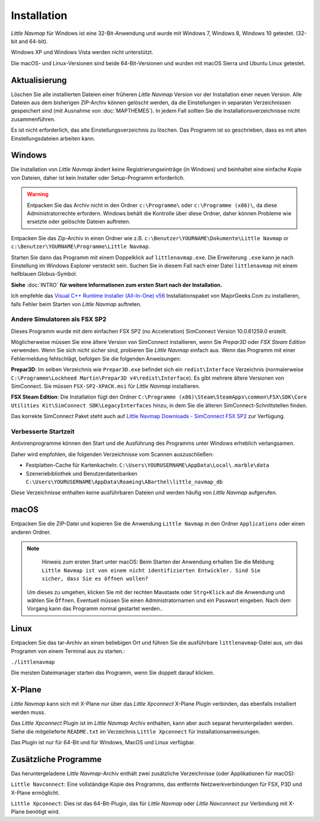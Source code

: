 Installation
------------

*Little Navmap* für Windows ist eine 32-Bit-Anwendung und wurde mit
Windows 7, Windows 8, Windows 10 getestet. (32-bit and 64-bit).

Windows XP und Windows Vista werden nicht unterstützt.

Die macOS- und Linux-Versionen sind beide 64-Bit-Versionen und wurden
mit macOS Sierra und Ubuntu Linux getestet.

.. _installation-updating:

Aktualisierung
~~~~~~~~~~~~~~

Löschen Sie alle installierten Dateien einer früheren *Little Navmap*
Version vor der Installation einer neuen Version. Alle Dateien aus dem
bisherigen ZIP-Archiv können gelöscht werden, da die Einstellungen in
separaten Verzeichnissen gespeichert sind (mit Ausnahme von :doc:`MAPTHEMES`). In jedem Fall sollten Sie die
Installationsverzeichnisse nicht zusammenführen.

Es ist nicht erforderlich, das alte Einstellungsverzeichnis zu löschen.
Das Programm ist so geschrieben, dass es mit alten
Einstellungsdateien arbeiten kann.

Windows
~~~~~~~

Die Installation von *Little Navmap* ändert keine Registrierungseinträge
(in Windows) und beinhaltet eine einfache Kopie von Dateien, daher ist
kein Installer oder Setup-Programm erforderlich.

.. warning::

    Entpacken Sie das Archiv nicht in den Ordner ``c:\Programme\`` oder
    ``c:\Programme (x86)\``, da diese Administratorrechte erfordern.
    Windows behält die Kontrolle über diese Ordner, daher können
    Probleme wie ersetzte oder gelöschte Dateien auftreten.

Entpacken Sie das Zip-Archiv in einen Ordner wie z.B.
``c:\Benutzer\YOURNAME\Dokumente\Little Navmap`` or
``c:\Benutzer\YOURNAME\Programme\Little Navmap``.

Starten Sie dann das Programm mit einem Doppelklick auf
``littlenavmap.exe``. Die Erweiterung ``.exe`` kann je nach Einstellung im
Windows Explorer versteckt sein. Suchen Sie in diesem Fall nach einer
Datei ``littlenavmap`` mit einem hellblauen Globus-Symbol.

**Siehe** :doc:`INTRO` **für weitere
Informationen zum ersten Start nach der Installation.**

Ich empfehle das `Visual C++ Runtime Installer (All-In-One)
v56 <https://www.majorgeeks.com/files/details/visual_c_runtime_installer.html>`__
Installationspaket von MajorGeeks.Com zu installieren, falls Fehler beim Starten von
*Little Navmap* auftreten.

.. _other-simulators-than-fsx-sp2:

Andere Simulatoren als FSX SP2
^^^^^^^^^^^^^^^^^^^^^^^^^^^^^^

Dieses Programm wurde mit dem einfachen FSX SP2 (no Acceleration)
SimConnect Version 10.0.61259.0 erstellt.

Möglicherweise müssen Sie eine ältere Version von SimConnect
installieren, wenn Sie *Prepar3D* oder *FSX Steam Edition* verwenden.
Wenn Sie sich nicht sicher sind, probieren Sie *Little Navmap* einfach
aus. Wenn das Programm mit einer Fehlermeldung fehlschlägt, befolgen Sie die
folgenden Anweisungen:

**Prepar3D**: Im selben Verzeichnis wie ``Prepar3D.exe`` befindet sich
ein ``redist\Interface`` Verzeichnis (normalerweise
``C:\Programme\Lockheed Martin\Prepar3D v4\redist\Interface``).
Es gibt mehrere ältere Versionen von SimConnect. Sie müssen
``FSX-SP2-XPACK.msi`` für *Little Navmap* installieren.

**FSX Steam Edition**: Die Installation fügt den Ordner
``C:\Programme (x86)\Steam\SteamApps\common\FSX\SDK\Core Utilities Kit\SimConnect SDK\LegacyInterfaces``
hinzu, in dem Sie die älteren SimConnect-Schnittstellen finden.

Das korrekte SimConnect Paket steht auch auf
`Little Navmap Downloads - SimConnect FSX SP2 <https://www.littlenavmap.org/downloads/SimConnect/>`__
zur Verfügung.

.. _improve-start-up-time:

Verbesserte Startzeit
^^^^^^^^^^^^^^^^^^^^^^^^^

Antivirenprogramme können den Start und die Ausführung des Programms
unter Windows erheblich verlangsamen.

Daher wird empfohlen, die folgenden Verzeichnisse vom Scannen
auszuschließen:

-  Festplatten-Cache für Kartenkacheln:
   ``C:\Users\YOURUSERNAME\AppData\Local\.marble\data``
-  Szeneriebibliothek und
   Benutzerdatenbanken ``C:\Users\YOURUSERNAME\AppData\Roaming\ABarthel\little_navmap_db``

Diese Verzeichnisse enthalten keine ausführbaren Dateien und
werden häufig von *Little Navmap* aufgerufen.

macOS
~~~~~

Entpacken Sie die ZIP-Datei und kopieren Sie die Anwendung
``Little Navmap`` in den Ordner ``Applications`` oder einen anderen
Ordner.

.. note::

      Hinweis zum ersten Start unter macOS: Beim Starten der Anwendung
      erhalten Sie die Meldung
      ``Little Navmap ist von einem nicht identifizierten Entwickler. Sind Sie sicher, dass Sie es öffnen wollen?``

     Um dieses zu umgehen, klicken Sie mit der rechten Maustaste oder
     ``Strg+Klick`` auf die Anwendung und wählen Sie ``Öffnen``. Eventuell
     müssen Sie einen Administratornamen und ein Passwort eingeben.
     Nach dem Vorgang kann das Programm normal gestartet werden..

Linux
~~~~~

Entpacken Sie das tar-Archiv an einen beliebigen Ort und führen Sie die
ausführbare ``littlenavmap``-Datei aus, um das Programm von einem Terminal aus
zu starten.:

``./littlenavmap``

Die meisten Dateimanager starten das Programm, wenn Sie doppelt darauf
klicken.

X-Plane
~~~~~~~

*Little Navmap* kann sich mit X-Plane nur über das *Little Xpconnect*
X-Plane Plugin verbinden, das ebenfalls installiert werden muss.

Das *Little Xpconnect* Plugin ist im *Little Navmap* Archiv enthalten,
kann aber auch separat heruntergeladen werden. Siehe die mitgelieferte
``README.txt`` im Verzeichnis ``Little Xpconnect`` für
Installationsanweisungen.

Das Plugin ist nur für 64-Bit und für Windows, MacOS und
Linux verfügbar.

Zusätzliche Programme
~~~~~~~~~~~~~~~~~~~~~

Das heruntergeladene *Little Navmap*-Archiv enthält zwei zusätzliche
Verzeichnisse (oder Applikationen für macOS):

``Little Navconnect``: Eine vollständige Kopie des Programms, das
entfernte Netzwerkverbindungen für FSX, P3D und X-Plane ermöglicht.

``Little Xpconnect``: Dies ist das 64-Bit-Plugin, das für *Little
Navmap* oder *Little Navconnect* zur Verbindung mit X-Plane benötigt
wird.
